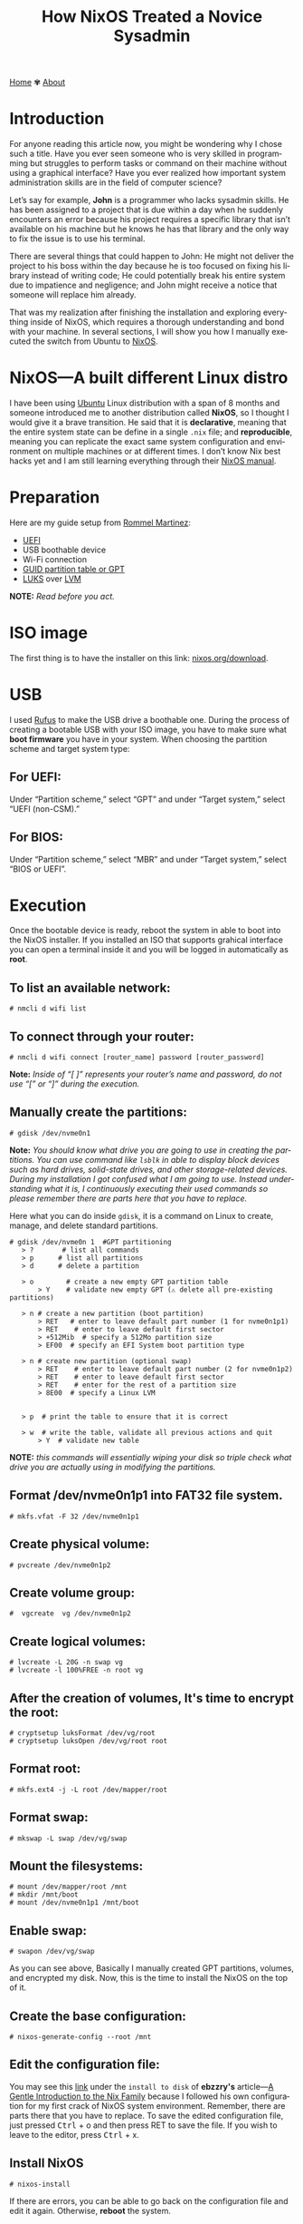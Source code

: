#+title: How NixOS Treated a Novice Sysadmin
#+author:
#+language: en
#+startup: overview
#+PANDOC_OPTIONS:"epub-cover-image:/home/nycto/github/nyc2o.github.io/img/error1.png" standalone:t
#+PANDOC_OPTIONS:"epub-cover-image:/home/nycto/github/nyc2o.github.io/img/lock.png" standalone:t
#+PANDOC_OPTIONS: standalone:t
#+HTML_HEAD: <link rel="stylesheet" type="text/css" href="../css/nix.css">


[[file:../index.html][Home]]   ✾   [[file:../about.html][About]]


* Introduction

For anyone reading this article now, you might be wondering why I chose such a title. Have you ever seen someone who is very skilled in programming but struggles to perform tasks or command on their machine without using a graphical interface? Have you ever realized how important system administration skills are in the field of computer science?

Let’s say for example, *John* is a programmer who lacks sysadmin skills. He has been assigned to a project that is due within a day when he suddenly encounters an error because his project requires a specific library that isn’t available on his machine but he knows he has that library and the only way to fix the issue is to use his terminal.

There are several things that could happen to John: He might not deliver the project to his boss within the day because he is too focused on fixing his library instead of writing code; He could potentially break his entire system due to impatience and negligence; and John might receive a notice that someone will replace him already.

That was my realization after finishing the installation and exploring everything inside of NixOS, which requires a thorough understanding and bond with your machine. In several sections, I will show you how I manually executed the switch from Ubuntu to [[https://nixos.org/][NixOS]].

* NixOS—A built different Linux distro

I have been using [[https://ubuntu.com/][Ubuntu]] Linux distribution with a span of 8 months and someone introduced me to another distribution called *NixOS*, so I thought I would give it a brave transition. He said that it is *declarative*, meaning that the entire system state can be define in a single =.nix= file; and *reproducible*, meaning  you can replicate the exact same system configuration and environment on multiple machines or at different times. I don’t know  Nix best hacks yet and I am still learning everything through their [[https://nixos.org/learn/][NixOS manual]]. 

* Preparation
Here are my guide setup from [[https://ebzzry.com/en/nix/#nixpaths][Rommel Martinez]]:

 - [[https://en.wikipedia.org/wiki/UEFI][UEFI]]
 - USB boothable device
 - Wi-Fi connection
 - [[https://en.wikipedia.org/wiki/GUID_Partition_Table][GUID partition table or GPT]]
 - [[https://en.wikipedia.org/wiki/Linux_Unified_Key_Setup][LUKS]] over [[https://en.wikipedia.org/wiki/Logical_volume_management][LVM]]

*NOTE:* /Read before you act./
* ISO image
The first thing is to have the installer on this link: [[https://nixos.org/download/][nixos.org/download]].

* USB
I used [[https://rufus.ie/en/][Rufus]] to make the USB drive a boothable one. During the process of creating a bootable USB with your ISO image, you have to make sure what *boot firmware* you have in your system. When choosing the partition scheme and target system type:

** For UEFI:
Under “Partition scheme,” select “GPT” and under “Target system,” select “UEFI (non-CSM).”
** For BIOS:
Under “Partition scheme,” select “MBR” and under “Target system,” select “BIOS or UEFI”.

* Execution 
Once the bootable device is ready, reboot the system in able to boot into the NixOS installer. If you installed an ISO that supports grahical interface you can open a terminal inside it and you will be logged in automatically as *root*. 

** To list an available network:
#+begin_src
  # nmcli d wifi list
#+end_src
** To connect through your router:
#+begin_src 
  # nmcli d wifi connect [router_name] password [router_password]
#+end_src

*Note:* /Inside of “[ ]” represents your router’s name and password, do not use “[” or “]” during the execution./

** Manually create the partitions:

#+begin_src
 # gdisk /dev/nvme0n1
 #+end_src
*Note:* /You should know what drive you are going to use in creating the partitions. You can use command like =lsblk= in able to display block devices such as hard drives, solid-state drives, and other storage-related devices.  During my installation I got confused what I am going to use. Instead understanding what it is, I continuously executing their used commands so please remember there are parts here that you have to replace./
 
Here what you can do inside =gdisk=, it is a command on Linux to create, manage, and delete standard partitions.

 #+begin_src 
 # gdisk /dev/nvme0n 1  #GPT partitioning 
    > ?       # list all commands
    > p      # list all partitions
    > d      # delete a partition

    > o        # create a new empty GPT partition table
        > Y    # validate new empty GPT (⚠️ delete all pre-existing partitions)

    > n # create a new partition (boot partition)
        > RET   # enter to leave default part number (1 for nvme0n1p1)
        > RET    # enter to leave default first sector
        > +512Mib  # specify a 512Mo partition size
        > EF00  # specify an EFI System boot partition type

    > n # create new partition (optional swap)
        > RET    # enter to leave default part number (2 for nvme0n1p2)
        > RET    # enter to leave default first sector
        > RET    # enter for the rest of a partition size
        > 8E00  # specify a Linux LVM


    > p  # print the table to ensure that it is correct

    > w  # write the table, validate all previous actions and quit
        > Y  # validate new table
#+end_src
*NOTE:* /this commands will essentially wiping your disk so triple check what drive you are actually using in modifying the partitions./

** Format /dev/nvme0n1p1 into FAT32 file system.
  #+begin_src
  # mkfs.vfat -F 32 /dev/nvme0n1p1   
  #+end_src 
** Create physical volume:
#+begin_src
 # pvcreate /dev/nvme0n1p2
#+end_src
** Create volume group:
#+begin_src
#  vgcreate  vg /dev/nvme0n1p2
#+end_src
** Create logical volumes:
#+begin_src
  # lvcreate -L 20G -n swap vg
  # lvcreate -l 100%FREE -n root vg
#+end_src
** After the creation of volumes, It's time to encrypt the root:
 #+begin_src
# cryptsetup luksFormat /dev/vg/root
# cryptsetup luksOpen /dev/vg/root root
 #+end_src
** Format root:
#+begin_src
# mkfs.ext4 -j -L root /dev/mapper/root
#+end_src
** Format swap:
#+begin_src
  # mkswap -L swap /dev/vg/swap
#+end_src
** Mount the filesystems:
#+begin_src
# mount /dev/mapper/root /mnt
# mkdir /mnt/boot
# mount /dev/nvme0n1p1 /mnt/boot
#+end_src
** Enable swap:
#+begin_src
# swapon /dev/vg/swap
#+end_src

As you can see above, Basically I manually created GPT partitions, volumes, and encrypted my disk. Now, this is the time to install the NixOS on the top of it.

** Create the base configuration:
 #+begin_src
  # nixos-generate-config --root /mnt
 #+end_src
** Edit the configuration file:
 You may see this [[https://ebzzry.com/en/nix/#nixpaths][link]] under the =install to disk= of *ebzzry's* article—[[https://ebzzry.com/en/nix/#nixpaths][A Gentle Introduction to the Nix Family]] because I followed his own configuration for my first crack of NixOS system environment. Remember, there are parts there that you have to replace. To save the edited configuration file, just pressed @@html:<kbd>@@Ctrl@@html:</kbd>@@ + o and then press RET to save the file. If you wish to leave to the editor, press @@html:<kbd>@@Ctrl@@html:</kbd>@@ + x.

** Install NixOS 
#+begin_src
  # nixos-install
#+end_src

 If there are errors, you can be able to go back on the configuration file and edit it again. Otherwise, *reboot* the system.

 #+begin_src
   # reboot
 #+end_src
 
The next several section will be the behind the scene errors and how I overcome them during my installation process and how I restore everything I need inside NixOS.

* Faced Issues:
These are the errors I experienced during the installation of NixOS.
** Hardware-configurations and configuration.nix has conflicts
[[../img/error1.png]]

*Solution:*
#+begin_src nix
  
    fileSystems = {
    "/boot" = {
      device = "/dev/disk/by-uuid/my_blkid";
      fsType = "vfat";
    };
    "/" = lib.mkForce {
      device = "/dev/mapper/root";
      fsType = "ext4";
    };
  };
#+end_src

 *lib.mkForce* function ensures that the root filesystem configuration *("/")* is applied even if other configurations might conflict or override it. This is particularly useful in situations where the root filesystem configuration needs to be explicitly set and maintained despite of any other potential conflicts.
 
** Root account is locked.
 [[../img/lock.png]]

While I was already inside NixOS, I accidentally deleted an important directory in my *root* account due to bad assumption. You might be wondering how I resolved this. Yes, I came back from scratch because I can't use a terminal on the live environment because my root account is locked, So I need to go on the live installation again when my boothable USB was already corrupted that time and I don't have an extra one. /Do you know now why article title is like that?./

* Installing Nix Packages
NixOS has a collection of packages called *Nixpkgs*. The [[https://search.nixos.org/packages][collection]] contains over 100,000 software packages that can be installed with the Nix package manager. Some users have their own package management, The first basic packagement I used is *nix-env* this command is used to manage Nix user environments. Click [[https://nix.dev/manual/nix/2.18/command-ref/nix-env][To know more about nix-env]].

** My channels
When I am already restoring everything I need, I use channel to install them rather than using Git checkout. It is much more convenient, and the commands are too easy to execute. Channels are URLs that point to repositories. By subscribing to a channel, you can get access to the packages.

The *nixos-unstable* and *nixpkgs-unstable* channels serve different purposes. If you use nixos-unstable, you’ll get the latest updates to the core NixOS system. It's great for staying on the cutting edge of NixOS features. On the other hand, nixpkgs-unstable provides the latest versions of software packages, libraries, and tools, so you can access the newest applications and updates without waiting for the stable release.

*To add a channel:*
#+begin_src nix
  nix-channel --add https://nixos.org/channel/nixos-unstable nixos
  nix-channel --add https://nixos.org/channels/nixpkgs-unstable nixpkgs
  #+end_src

*To list the channels:*
#+begin_src nix
  # nix-channel --list
  nixos https://nixos.org/channels/nixos-unstable
  nixpkgs https://nixos.org/channels/nixpkgs-unstable
#+end_src

** nix-env
To install a package:
#+begin_src nix
# nix-env -iA nixpkgs.my_desired_package
#+end_Src

To list the packages:
#+begin_src nix
# nix-env -q
#+end_src

* Nix commands
To enable the nix command in NixOS, copy and paste this snippet into your root NixOS configuration.
#+begin_src
 nix.settings.experimental-features = [ "nix-command" "flakes" ]; 
#+end_src
After your NixOS rebuild, make sure to test some main-commands like executing nix repl to make sure that it works.
#+begin_src
nix repl

nix-repl> 1000 * 1000
1000000
#+end_Src

In my current user environment I am using a *nix experimental commands* to install such packages.
To install a package:*
#+begin_src nix
# nix profile install nixpkgs#my_desired_package
#+end_src

*To locate or search packages:*
These two experimental commands will give you the name of the package that you need.
#+begin_src nix
#  nix-locate desired_package
#  nix search nixpkgs  desired_package
#+end_src

* Flakes
As you can see in my experimental features, I also have the flakes input enabled. Flakes are a new addition to the Nix ecosystem, It is designed to enhance the reproducibility and shareability of package management, development environments,
and system configurations. In simple terms, Nix flakes provide a method for organizing and managing Nix-based projects. A "flake" is essentially a self-contained package or configuration that includes all the dependencies and
setup needed to build or run a project. This approach simplifies the sharing and usage of Nix expressions—code that define how to build packages, systems, environments, and more—across different machines, for consistencies.

* What's inside a flake?
A flake.nix file is a central file defining the flake, which contains all the dependencies, configuration, and settings necessary to build or configure the flake.
It specifies some metadata about the flake called Inputs, these are the dependencies of the flake, often other flakes, Nixpkgs, or external sources that the flake depends on and 
Outputs are the values of building or configuring the flake.

* Why use nix flakes?
Flakes make sure that what you build on one machine will be identical on another, down to the last detail. It also supports collaboration where sharing and reusing Nix-based code becomes much easier since flakes explicitly
define their dependencies or outputs and lastly self-contained, a flake is a complete, portable unit of Nix code, meaning it can be versioned, pinned, and shared in a very predictable way.

* Example of a simple flake.nix file
Since I am not that familiar on Nix expressions syntax yet. I am going to give you an example provided from the manual.

To build a flake just follow the snippet below:
#+begin_src
> nix flake new hello
> cd hello
> nix build
> nix run
Hello, world!
#+end_src

The first one is a way to create you a flake.nix file into a directory named =hello=, a flake is a filesystem tree that contains a file named =flake.nix= in your root directory, second is to change directory
from your root directory to hello directory, The third one is build the default package from the flake and run to see the output. Additionally, =flakes.lock= file that you'll see on the directory helps you ensure that running the
project at different times or on different machines will produce the same results, as long as the lock file is used.

When you open the flake.nix file this is what it looks like:
#+begin_src
  {
  description = "A very basic flake";

  inputs = {
    nixpkgs.url = "github:nixos/nixpkgs?ref=nixos-unstable";
  };

  outputs = { self, nixpkgs }: {

    packages.x86_64-linux.hello = nixpkgs.legacyPackages.x86_64-linux.hello;

    packages.x86_64-linux.default = self.packages.x86_64-linux.hello;

  };
}
#+end_src
* Appreciation
 If you wish to know more about introduction of Nix Family you may go on this article—[[https://ebzzry.com/en/nix/#nixpaths][A Gentle Introduction to the Nix Family]] by [[https://ebzzry.com/eo/][ebzzry]]. Without his support, I won’t have my NixOS on my machine. Thanks to my cousin [[https://www.facebook.com/jasther25][Jasther]] who let me use his computer to gather information about NixOS, and [[https://www.facebook.com/rojieliamliezl][Roj]] who helped me to revive my corrupted boothable USB using *Hiren's BootCD* because of my negligence.
 
 
